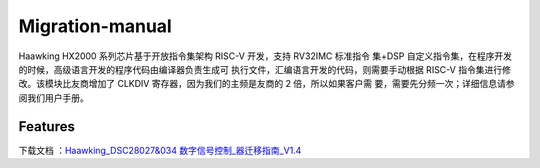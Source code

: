 ============
Migration-manual
============

Haawking HX2000 系列芯片基于开放指令集架构 RISC-V 开发，支持 RV32IMC 标准指令 集+DSP 自定义指令集，在程序开发的时候，高级语言开发的程序代码由编译器负责生成可 执行文件，汇编语言开发的代码，则需要手动根据 RISC-V 指令集进行修改。该模块比友商增加了 CLKDIV 寄存器，因为我们的主频是友商的 2 倍，所以如果客户需 要，需要先分频一次；详细信息请参阅我们用户手册。


Features
============

下载文档 ：`Haawking_DSC28027&034 数字信号控制_器迁移指南_V1.4`__

.. __: https://github.com/JunningWu/riscv-dsp/blob/master/docs/Migration-manual/Haawking_DSC28027%26034%20%E6%95%B0%E5%AD%97%E4%BF%A1%E5%8F%B7%E6%8E%A7%E5%88%B6_%E5%99%A8%E8%BF%81%E7%A7%BB%E6%8C%87%E5%8D%97_V1.4.pdf
